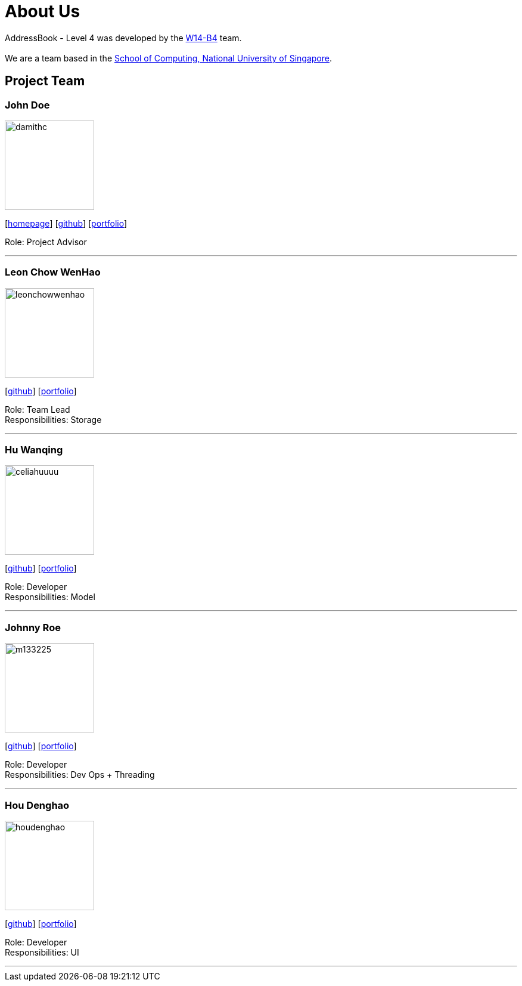 = About Us
:relfileprefix: team/
ifdef::env-github,env-browser[:outfilesuffix: .adoc]
:imagesDir: images
:stylesDir: stylesheets

AddressBook - Level 4 was developed by the https://github.com/CS2103AUG2017-W14-B4/main[W14-B4] team. +
{empty} +
We are a team based in the http://www.comp.nus.edu.sg[School of Computing, National University of Singapore].

== Project Team

=== John Doe
image::damithc.jpg[width="150", align="left"]
{empty}[http://www.comp.nus.edu.sg/~damithch[homepage]] [https://github.com/damithc[github]] [<<johndoe#, portfolio>>]

Role: Project Advisor

'''

=== Leon Chow WenHao
image::leonchowwenhao.png[width="150", align="left"]
{empty}[https://github.com/LeonChowWenHao[github]] [<<leonchowwenhao#, portfolio>>]

Role: Team Lead +
Responsibilities: Storage

'''

=== Hu Wanqing
image::celiahuuuu.jpg[width="150", align="left"]
{empty}[http://github.com/celiahuuuu[github]] [<<HuWanqing#, portfolio>>]

Role: Developer +
Responsibilities: Model

'''

=== Johnny Roe
image::m133225.jpg[width="150", align="left"]
{empty}[http://github.com/m133225[github]] [<<#, portfolio>>]

Role: Developer +
Responsibilities: Dev Ops + Threading

'''

=== Hou Denghao
image::houdenghao.jpg[width="150", align="left"]
{empty}[http://github.com/HouDenghao[github]] [<<johndoe#, portfolio>>]

Role: Developer +
Responsibilities: UI

'''
